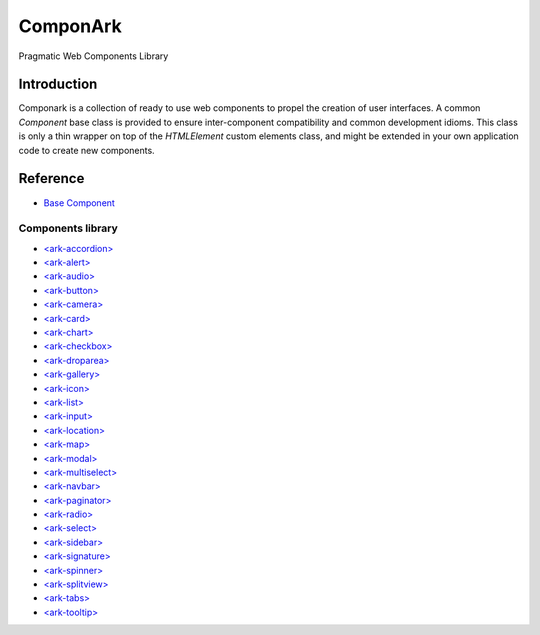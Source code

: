 ComponArk
#########

Pragmatic Web Components Library


Introduction
============

Componark is a collection of ready to use web components to propel the creation
of user interfaces. A common *Component* base class is provided to ensure
inter-component compatibility and common development idioms. This class is only
a thin wrapper on top of the *HTMLElement* custom elements class, and might be
extended in your own application code to create new components.

Reference
=========

- `Base Component <src/base/component>`_

Components library 
------------------

- `<ark-accordion> <src/components/accordion>`_
- `<ark-alert> <src/components/alert>`_
- `<ark-audio> <src/components/audio>`_
- `<ark-button> <src/components/button>`_
- `<ark-camera> <src/components/camera>`_
- `<ark-card> <src/components/card>`_
- `<ark-chart> <src/components/chart>`_
- `<ark-checkbox> <src/components/checkbox>`_
- `<ark-droparea> <src/components/droparea>`_
- `<ark-gallery> <src/components/gallery>`_
- `<ark-icon> <src/components/icon>`_
- `<ark-list> <src/components/list>`_
- `<ark-input> <src/components/input>`_
- `<ark-location> <src/components/location>`_
- `<ark-map> <src/components/map>`_
- `<ark-modal> <src/components/modal>`_
- `<ark-multiselect> <src/components/multiselect>`_
- `<ark-navbar> <src/components/navbar>`_
- `<ark-paginator> <src/components/paginator>`_
- `<ark-radio> <src/components/radio>`_
- `<ark-select> <src/components/select>`_
- `<ark-sidebar> <src/components/sidebar>`_
- `<ark-signature> <src/components/signature>`_
- `<ark-spinner> <src/components/spinner>`_
- `<ark-splitview> <src/components/splitview>`_
- `<ark-tabs> <src/components/tabs>`_
- `<ark-tooltip> <src/components/tooltip>`_
